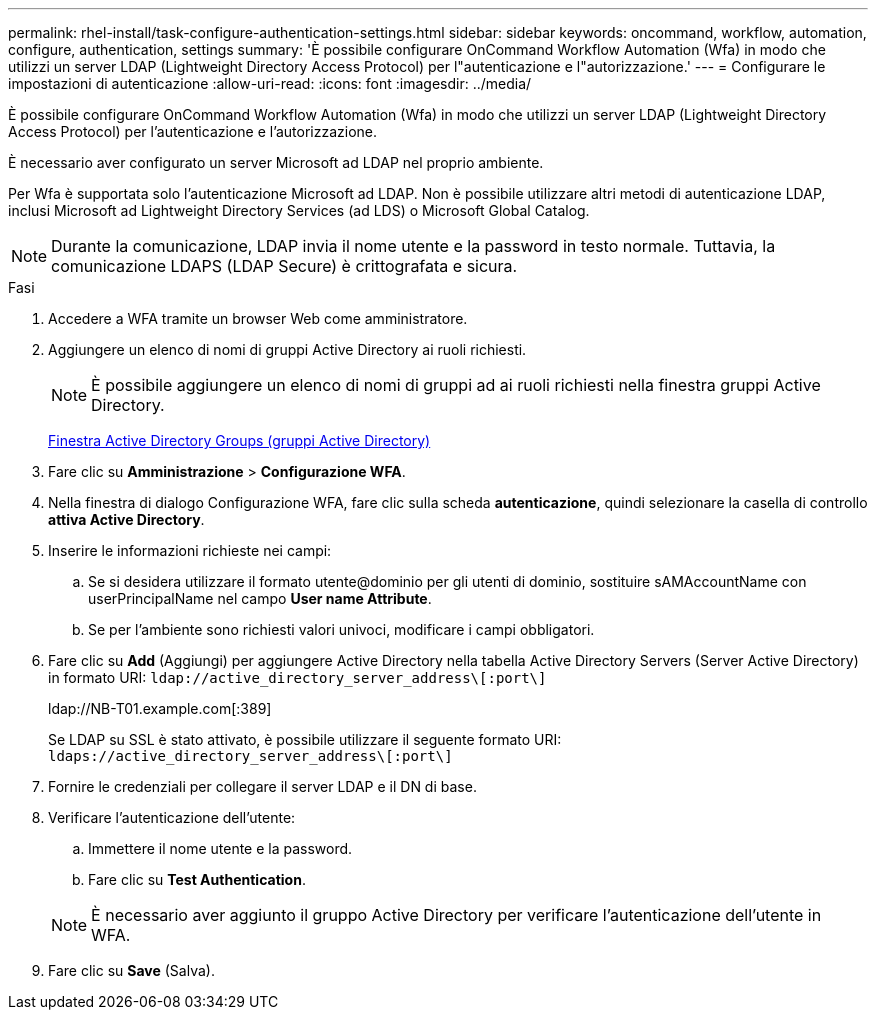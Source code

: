 ---
permalink: rhel-install/task-configure-authentication-settings.html 
sidebar: sidebar 
keywords: oncommand, workflow, automation, configure, authentication, settings 
summary: 'È possibile configurare OnCommand Workflow Automation (Wfa) in modo che utilizzi un server LDAP (Lightweight Directory Access Protocol) per l"autenticazione e l"autorizzazione.' 
---
= Configurare le impostazioni di autenticazione
:allow-uri-read: 
:icons: font
:imagesdir: ../media/


[role="lead"]
È possibile configurare OnCommand Workflow Automation (Wfa) in modo che utilizzi un server LDAP (Lightweight Directory Access Protocol) per l'autenticazione e l'autorizzazione.

È necessario aver configurato un server Microsoft ad LDAP nel proprio ambiente.

Per Wfa è supportata solo l'autenticazione Microsoft ad LDAP. Non è possibile utilizzare altri metodi di autenticazione LDAP, inclusi Microsoft ad Lightweight Directory Services (ad LDS) o Microsoft Global Catalog.


NOTE: Durante la comunicazione, LDAP invia il nome utente e la password in testo normale. Tuttavia, la comunicazione LDAPS (LDAP Secure) è crittografata e sicura.

.Fasi
. Accedere a WFA tramite un browser Web come amministratore.
. Aggiungere un elenco di nomi di gruppi Active Directory ai ruoli richiesti.
+

NOTE: È possibile aggiungere un elenco di nomi di gruppi ad ai ruoli richiesti nella finestra gruppi Active Directory.

+
xref:task-add-active-directory-group-names.adoc[Finestra Active Directory Groups (gruppi Active Directory)]

. Fare clic su *Amministrazione* > *Configurazione WFA*.
. Nella finestra di dialogo Configurazione WFA, fare clic sulla scheda *autenticazione*, quindi selezionare la casella di controllo *attiva Active Directory*.
. Inserire le informazioni richieste nei campi:
+
.. Se si desidera utilizzare il formato utente@dominio per gli utenti di dominio, sostituire sAMAccountName con userPrincipalName nel campo *User name Attribute*.
.. Se per l'ambiente sono richiesti valori univoci, modificare i campi obbligatori.


. Fare clic su *Add* (Aggiungi) per aggiungere Active Directory nella tabella Active Directory Servers (Server Active Directory) in formato URI: `ldap://active_directory_server_address\[:port\]`
+
ldap://NB-T01.example.com[:389]

+
Se LDAP su SSL è stato attivato, è possibile utilizzare il seguente formato URI: `ldaps://active_directory_server_address\[:port\]`

. Fornire le credenziali per collegare il server LDAP e il DN di base.
. Verificare l'autenticazione dell'utente:
+
.. Immettere il nome utente e la password.
.. Fare clic su *Test Authentication*.


+

NOTE: È necessario aver aggiunto il gruppo Active Directory per verificare l'autenticazione dell'utente in WFA.

. Fare clic su *Save* (Salva).

